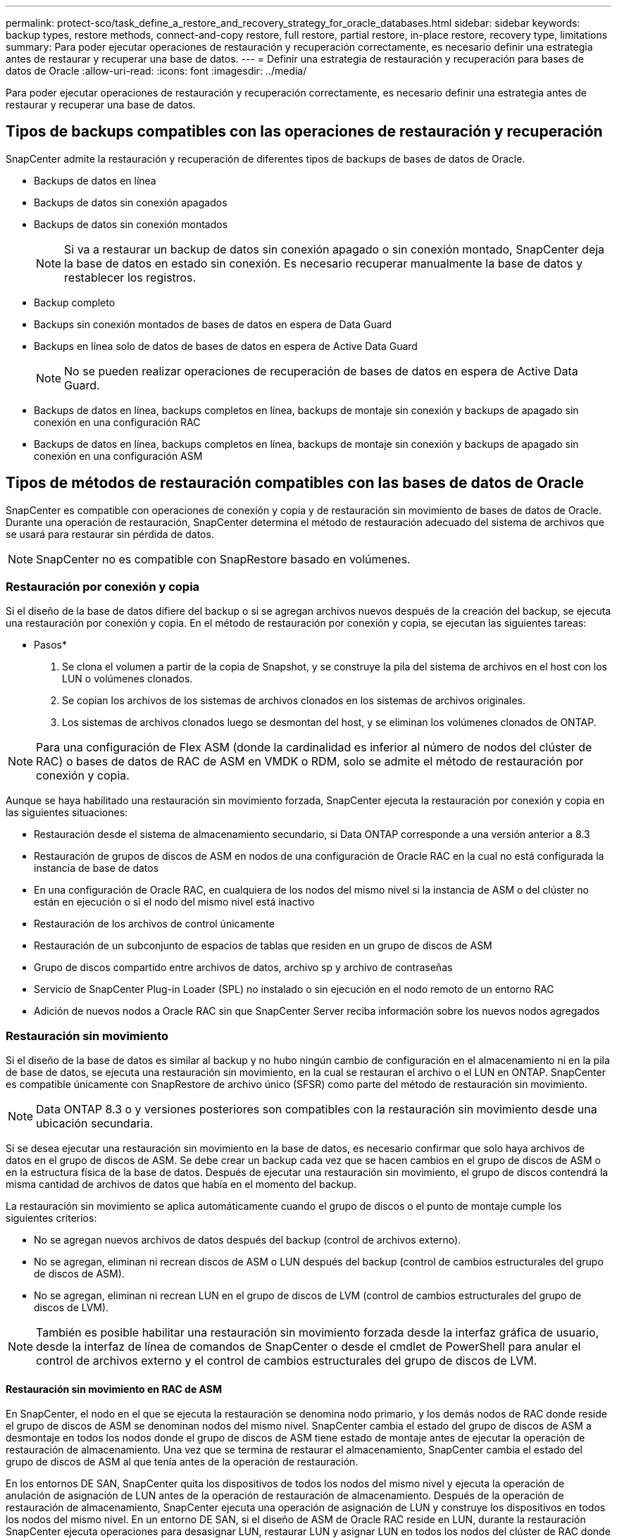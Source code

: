---
permalink: protect-sco/task_define_a_restore_and_recovery_strategy_for_oracle_databases.html 
sidebar: sidebar 
keywords: backup types, restore methods, connect-and-copy restore, full restore, partial restore, in-place restore, recovery type, limitations 
summary: Para poder ejecutar operaciones de restauración y recuperación correctamente, es necesario definir una estrategia antes de restaurar y recuperar una base de datos. 
---
= Definir una estrategia de restauración y recuperación para bases de datos de Oracle
:allow-uri-read: 
:icons: font
:imagesdir: ../media/


[role="lead"]
Para poder ejecutar operaciones de restauración y recuperación correctamente, es necesario definir una estrategia antes de restaurar y recuperar una base de datos.



== Tipos de backups compatibles con las operaciones de restauración y recuperación

SnapCenter admite la restauración y recuperación de diferentes tipos de backups de bases de datos de Oracle.

* Backups de datos en línea
* Backups de datos sin conexión apagados
* Backups de datos sin conexión montados
+

NOTE: Si va a restaurar un backup de datos sin conexión apagado o sin conexión montado, SnapCenter deja la base de datos en estado sin conexión. Es necesario recuperar manualmente la base de datos y restablecer los registros.

* Backup completo
* Backups sin conexión montados de bases de datos en espera de Data Guard
* Backups en línea solo de datos de bases de datos en espera de Active Data Guard
+

NOTE: No se pueden realizar operaciones de recuperación de bases de datos en espera de Active Data Guard.

* Backups de datos en línea, backups completos en línea, backups de montaje sin conexión y backups de apagado sin conexión en una configuración RAC
* Backups de datos en línea, backups completos en línea, backups de montaje sin conexión y backups de apagado sin conexión en una configuración ASM




== Tipos de métodos de restauración compatibles con las bases de datos de Oracle

SnapCenter es compatible con operaciones de conexión y copia y de restauración sin movimiento de bases de datos de Oracle. Durante una operación de restauración, SnapCenter determina el método de restauración adecuado del sistema de archivos que se usará para restaurar sin pérdida de datos.


NOTE: SnapCenter no es compatible con SnapRestore basado en volúmenes.



=== Restauración por conexión y copia

Si el diseño de la base de datos difiere del backup o si se agregan archivos nuevos después de la creación del backup, se ejecuta una restauración por conexión y copia. En el método de restauración por conexión y copia, se ejecutan las siguientes tareas:

* Pasos*

. Se clona el volumen a partir de la copia de Snapshot, y se construye la pila del sistema de archivos en el host con los LUN o volúmenes clonados.
. Se copian los archivos de los sistemas de archivos clonados en los sistemas de archivos originales.
. Los sistemas de archivos clonados luego se desmontan del host, y se eliminan los volúmenes clonados de ONTAP.



NOTE: Para una configuración de Flex ASM (donde la cardinalidad es inferior al número de nodos del clúster de RAC) o bases de datos de RAC de ASM en VMDK o RDM, solo se admite el método de restauración por conexión y copia.

Aunque se haya habilitado una restauración sin movimiento forzada, SnapCenter ejecuta la restauración por conexión y copia en las siguientes situaciones:

* Restauración desde el sistema de almacenamiento secundario, si Data ONTAP corresponde a una versión anterior a 8.3
* Restauración de grupos de discos de ASM en nodos de una configuración de Oracle RAC en la cual no está configurada la instancia de base de datos
* En una configuración de Oracle RAC, en cualquiera de los nodos del mismo nivel si la instancia de ASM o del clúster no están en ejecución o si el nodo del mismo nivel está inactivo
* Restauración de los archivos de control únicamente
* Restauración de un subconjunto de espacios de tablas que residen en un grupo de discos de ASM
* Grupo de discos compartido entre archivos de datos, archivo sp y archivo de contraseñas
* Servicio de SnapCenter Plug-in Loader (SPL) no instalado o sin ejecución en el nodo remoto de un entorno RAC
* Adición de nuevos nodos a Oracle RAC sin que SnapCenter Server reciba información sobre los nuevos nodos agregados




=== Restauración sin movimiento

Si el diseño de la base de datos es similar al backup y no hubo ningún cambio de configuración en el almacenamiento ni en la pila de base de datos, se ejecuta una restauración sin movimiento, en la cual se restauran el archivo o el LUN en ONTAP. SnapCenter es compatible únicamente con SnapRestore de archivo único (SFSR) como parte del método de restauración sin movimiento.


NOTE: Data ONTAP 8.3 o y versiones posteriores son compatibles con la restauración sin movimiento desde una ubicación secundaria.

Si se desea ejecutar una restauración sin movimiento en la base de datos, es necesario confirmar que solo haya archivos de datos en el grupo de discos de ASM. Se debe crear un backup cada vez que se hacen cambios en el grupo de discos de ASM o en la estructura física de la base de datos. Después de ejecutar una restauración sin movimiento, el grupo de discos contendrá la misma cantidad de archivos de datos que había en el momento del backup.

La restauración sin movimiento se aplica automáticamente cuando el grupo de discos o el punto de montaje cumple los siguientes criterios:

* No se agregan nuevos archivos de datos después del backup (control de archivos externo).
* No se agregan, eliminan ni recrean discos de ASM o LUN después del backup (control de cambios estructurales del grupo de discos de ASM).
* No se agregan, eliminan ni recrean LUN en el grupo de discos de LVM (control de cambios estructurales del grupo de discos de LVM).



NOTE: También es posible habilitar una restauración sin movimiento forzada desde la interfaz gráfica de usuario, desde la interfaz de línea de comandos de SnapCenter o desde el cmdlet de PowerShell para anular el control de archivos externo y el control de cambios estructurales del grupo de discos de LVM.



==== Restauración sin movimiento en RAC de ASM

En SnapCenter, el nodo en el que se ejecuta la restauración se denomina nodo primario, y los demás nodos de RAC donde reside el grupo de discos de ASM se denominan nodos del mismo nivel. SnapCenter cambia el estado del grupo de discos de ASM a desmontaje en todos los nodos donde el grupo de discos de ASM tiene estado de montaje antes de ejecutar la operación de restauración de almacenamiento. Una vez que se termina de restaurar el almacenamiento, SnapCenter cambia el estado del grupo de discos de ASM al que tenía antes de la operación de restauración.

En los entornos DE SAN, SnapCenter quita los dispositivos de todos los nodos del mismo nivel y ejecuta la operación de anulación de asignación de LUN antes de la operación de restauración de almacenamiento. Después de la operación de restauración de almacenamiento, SnapCenter ejecuta una operación de asignación de LUN y construye los dispositivos en todos los nodos del mismo nivel. En un entorno DE SAN, si el diseño de ASM de Oracle RAC reside en LUN, durante la restauración SnapCenter ejecuta operaciones para desasignar LUN, restaurar LUN y asignar LUN en todos los nodos del clúster de RAC donde reside el grupo de discos de ASM. En la restauración, incluso si no todos los iniciadores de los nodos de RAC se usaban para los LUN, después de restaurar, SnapCenter crea un iGroup nuevo con todos los iniciadores de todos los nodos de RAC.

* Si hay algún fallo durante la actividad previa a la restauración en los nodos del mismo nivel, SnapCenter revierte automáticamente el estado del grupo de discos de ASM al usado antes de restaurar en los nodos del mismo nivel donde la operación previa a la restauración se ejecutó correctamente. No es posible revertir el nodo primario y el nodo del mismo nivel en los que falló la operación. Antes de intentar otra restauración, se debe reparar manualmente el problema en el nodo del mismo nivel y colocar el grupo de discos de ASM del nodo primario nuevamente en el estado de montaje.
* Si hay algún fallo durante la actividad de restauración, la operación de restauración falla y no se ejecuta la reversión. Antes de intentar otra restauración, se debe reparar manualmente el problema de restauración del almacenamiento y colocar el grupo de discos de ASM del nodo primario nuevamente en el estado de montaje.
* Si hay algún fallo durante la actividad posterior a la restauración en cualquiera de los nodos del mismo nivel, SnapCenter avanza con la operación de restauración en los demás nodos del mismo nivel. Es necesario reparar manualmente el problema posterior a la restauración en el nodo del mismo nivel.




== Tipos de operaciones de restauración compatibles con las bases de datos de Oracle

SnapCenter permite ejecutar diferentes tipos de operaciones de restauración para las bases de datos de Oracle.

Antes de restaurar la base de datos, se validan los backups para identificar si faltan archivos al compararlos con los archivos de la base de datos real.



=== Restauración completa

* Solo restaura los archivos de datos
* Solo restaura los archivos de control
* Restaura los archivos de datos y los archivos de control
* Restaura archivos de datos, archivos de control y archivos de registro de recuperación en las bases de datos en espera de Data Guard y Active Data Guard




=== Restauración parcial

* Restaura solo los espacios de tablas seleccionados
* Restaura solo las bases de datos conectables (PDB) seleccionadas
* Restaura solo los espacios de tablas seleccionados de una PDB




== Tipos de operaciones de recuperación compatibles con las bases de datos de Oracle

SnapCenter permite ejecutar diferentes tipos de operaciones de recuperación para las bases de datos de Oracle.

* La base de datos hasta la última transacción (todos los registros)
* La base de datos hasta un número de cambio de sistema específico (SCN)
* La base de datos hasta una fecha y hora específicas
+
La fecha y la hora de la recuperación deben especificarse según la zona horaria del host de la base de datos.

+
SnapCenter también incluye la opción no recovery para las bases de datos de Oracle.




NOTE: El plugin para la base de datos de Oracle no es compatible con la recuperación si se hizo una restauración con un backup creado con el rol de base de datos en espera. Para las bases de datos físicas en espera, siempre se debe usar la recuperación manual.



== Limitaciones de la restauración y la recuperación de bases de datos de Oracle

Antes de ejecutar operaciones de restauración y recuperación, es necesario conocer las limitaciones.

Si está utilizando cualquier versión de Oracle de 11.2.0.4 a 12.1.0.1, la operación de restauración estará en estado de bloqueo cuando ejecute el comando _renamedg_ . Puede aplicar el parche de Oracle 19544733 para solucionar este problema.

No se admiten las siguientes operaciones de restauración y recuperación:

* Restauración y recuperación de espacios de tablas en la base de datos del CDB raíz
* Restauración de espacios de tablas temporales y asociados con PDB
* Restauración y recuperación de espacios de tablas de varios PDB simultáneamente
* Restauración de backups de registros
* Restauración de backups en otra ubicación
* Restauración de archivos de registro de recuperación en cualquier configuración, excepto bases de datos en espera de Data Guard o de Active Data Guard
* Restauración de archivos SPFILE y Password
* Cuando se ejecuta una operación de restauración en una base de datos que se volvió a crear con el nombre de base de datos preexistente en el mismo host, fue gestionado por SnapCenter y tenía backups válidos, la operación de restauración sobrescribe los archivos de base de datos recién creados aunque los DBID sean diferentes.
+
Esto se puede evitar realizando una de las siguientes acciones:

+
** Detectar los recursos de SnapCenter después de volver a crear la base de datos
** Cree una copia de seguridad de la base de datos que se ha vuelto a crear






== Limitaciones relacionadas con la recuperación de espacios de tablas en un momento específico

* No se admite la recuperación puntual (PITR) de los tablespaces SYSTEM, SYSAUX y UNDO
* No se pueden realizar PITR de tablespaces junto con otros tipos de restauraciones
* Si se cambia el nombre de un tablespace y se desea recuperarlo a un punto antes de cambiar su nombre, debe especificar el nombre anterior del tablespace
* Si las restricciones de las tablas de un tablespace se encuentran en otro tablespace, debe recuperar los dos tablespaces
* Si una tabla y sus índices se almacenan en tablespaces diferentes, los índices se deben eliminar antes de ejecutar PITR
* PITR no se puede utilizar para recuperar el tablespace por defecto actual
* PITR no se puede utilizar para recuperar tablespaces que contengan cualquiera de los siguientes objetos:
+
** Objetos con objetos subyacentes (como vistas materializadas) o objetos contenidos (como tablas particionadas) a menos que todos los objetos subyacentes o contenidos estén en el conjunto de recuperación
+
Además, si las particiones de una tabla con particiones se almacenan en distintos tablespaces, debe eliminar la tabla antes de realizar PITR o mover todas las particiones al mismo tablespace antes de realizar PITR.

** Deshacer o revertir segmentos
** Colas avanzadas compatibles con Oracle 8 con varios destinatarios
** Objetos propiedad del usuario SYS
+
Ejemplos de estos tipos de objetos son PL/SQL, clases Java, programas de llamada, vistas, sinónimos, usuarios, privilegios, dimensiones, directorios y secuencias.







== Orígenes y destinos para restaurar bases de datos de Oracle

Es posible restaurar una base de datos de Oracle desde una copia de backup en el almacenamiento primario o el almacenamiento secundario. Las bases de datos se pueden restaurar únicamente en la misma ubicación y en la misma instancia de base de datos. Sin embargo, en la configuración de RAC, se pueden restaurar bases de datos a otros nodos.



=== Orígenes para operaciones de restauración

Es posible restaurar bases de datos desde un backup en el almacenamiento primario o el almacenamiento secundario. Si desea restaurar desde un backup en el almacenamiento secundario en una configuración de reflejos múltiples, puede seleccionar el reflejo de almacenamiento secundario como origen.



=== Destinos para operaciones de restauración

Las bases de datos se pueden restaurar únicamente en la misma ubicación y en la misma instancia de base de datos.

En una configuración de RAC, se pueden restaurar bases de datos de RAC desde cualquier nodo en el clúster.
